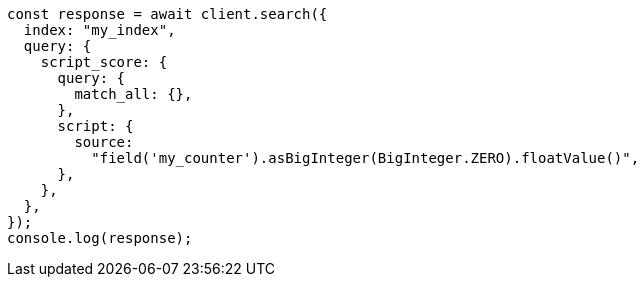 // This file is autogenerated, DO NOT EDIT
// Use `node scripts/generate-docs-examples.js` to generate the docs examples

[source, js]
----
const response = await client.search({
  index: "my_index",
  query: {
    script_score: {
      query: {
        match_all: {},
      },
      script: {
        source:
          "field('my_counter').asBigInteger(BigInteger.ZERO).floatValue()",
      },
    },
  },
});
console.log(response);
----
